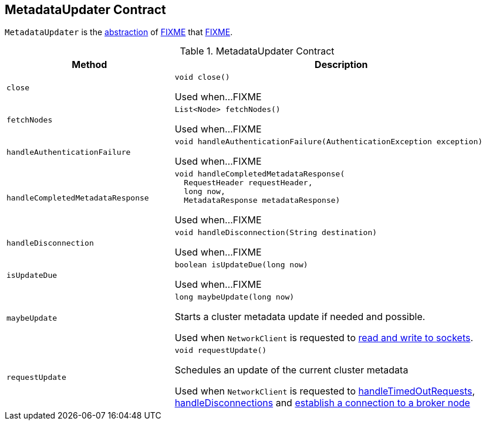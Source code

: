 == [[MetadataUpdater]] MetadataUpdater Contract

`MetadataUpdater` is the <<contract, abstraction>> of <<implementations, FIXME>> that <<FIXME, FIXME>>.

[[contract]]
.MetadataUpdater Contract
[cols="1m,2",options="header",width="100%"]
|===
| Method
| Description

| close
a| [[close]]

[source, java]
----
void close()
----

Used when...FIXME

| fetchNodes
a| [[fetchNodes]]

[source, java]
----
List<Node> fetchNodes()
----

Used when...FIXME

| handleAuthenticationFailure
a| [[handleAuthenticationFailure]]

[source, java]
----
void handleAuthenticationFailure(AuthenticationException exception)
----

Used when...FIXME

| handleCompletedMetadataResponse
a| [[handleCompletedMetadataResponse]]

[source, java]
----
void handleCompletedMetadataResponse(
  RequestHeader requestHeader,
  long now,
  MetadataResponse metadataResponse)
----

Used when...FIXME

| handleDisconnection
a| [[handleDisconnection]]

[source, java]
----
void handleDisconnection(String destination)
----

Used when...FIXME

| isUpdateDue
a| [[isUpdateDue]]

[source, java]
----
boolean isUpdateDue(long now)
----

Used when...FIXME

| maybeUpdate
a| [[maybeUpdate]]

[source, java]
----
long maybeUpdate(long now)
----

Starts a cluster metadata update if needed and possible.

Used when `NetworkClient` is requested to link:kafka-clients-NetworkClient.adoc#poll[read and write to sockets].

| requestUpdate
a| [[requestUpdate]]

[source, java]
----
void requestUpdate()
----

Schedules an update of the current cluster metadata

Used when `NetworkClient` is requested to <<kafka-clients-NetworkClient.adoc#handleTimedOutRequests, handleTimedOutRequests>>, <<kafka-clients-NetworkClient.adoc#handleDisconnections, handleDisconnections>> and <<kafka-clients-NetworkClient.adoc#initiateConnect, establish a connection to a broker node>>
|===
